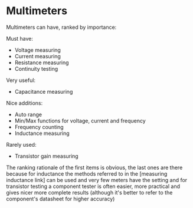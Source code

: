 * Multimeters

Multimeters can have, ranked by importance:

Must have:
- Voltage measuring
- Current measuring
- Resistance measuring
- Continuity testing

Very useful:
- Capacitance measuring

Nice additions:
- Auto range
- Min/Max functions for voltage, current and frequency
- Frequency counting
- Inductance measuring

Rarely used:
- Transistor gain measuring

The ranking rationale of the first items is obvious, the last ones are
there because for inductance the methods referred to in the [measuring
inductance link] can be used and very few meters have the setting and
for transistor testing a component tester is often easier, more
practical and gives nicer more complete results (although it's better to
refer to the component's datasheet for higher accuracy)
